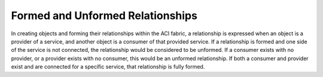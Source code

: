 Formed and Unformed Relationships
=================================

In creating objects and forming their relationships within the ACI fabric, a
relationship is expressed when an object is a provider of a service, and
another object is a consumer of that provided service. If a relationship is
formed and one side of the service is not connected, the relationship would be
considered to be unformed. If a consumer exists with no provider, or a
provider exists with no consumer, this would be an unformed relationship. If
both a consumer and provider exist and are connected for a specific service,
that relationship is fully formed.

